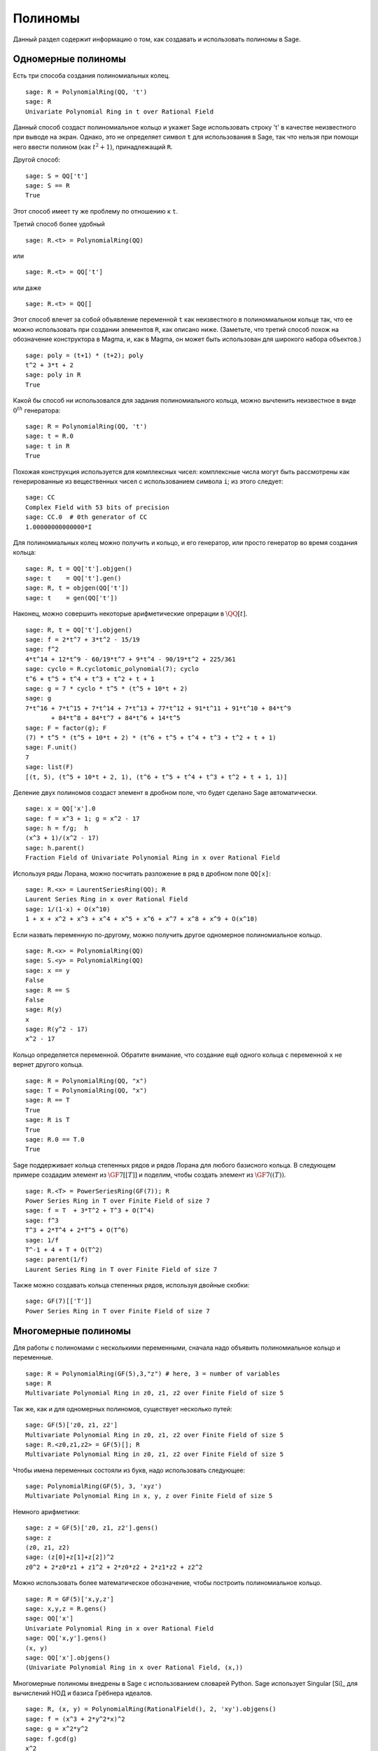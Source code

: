 .. _section-poly:

Полиномы
========

Данный раздел содержит информацию о том, как создавать и использовать
полиномы в Sage.

.. _section-univariate:

Одномерные полиномы
-------------------

Есть три способа создания полиномиальных колец.

::

    sage: R = PolynomialRing(QQ, 't')
    sage: R
    Univariate Polynomial Ring in t over Rational Field

Данный способ создаст полиномиальное кольцо и укажет Sage использовать
строку 't' в качестве неизвестного при выводе на экран. Однако, это не
определяет символ ``t`` для использования в Sage, так что нельзя при помощи
него ввести полином (как :math:`t^2+1`), принадлежащий ``R``.

Другой способ:

.. link

::

    sage: S = QQ['t']
    sage: S == R
    True

Этот способ имеет ту же проблему по отношению к ``t``.

Третий способ более удобный

::

    sage: R.<t> = PolynomialRing(QQ)

или

::

    sage: R.<t> = QQ['t']

или даже

::

    sage: R.<t> = QQ[]

Этот способ влечет за собой объявление переменной ``t`` как неизвестного
в полиномиальном кольце так, что ее можно использовать при создании
элементов ``R``, как описано ниже. (Заметьте, что третий способ похож на
обозначение конструктора в Magma, и, как в Magma, он может быть
использован для широкого набора объектов.)

.. link

::

    sage: poly = (t+1) * (t+2); poly
    t^2 + 3*t + 2
    sage: poly in R
    True

Какой бы способ ни использовался для задания полиномиального кольца,
можно вычленить неизвестное в виде :math:`0^{th}` генератора:

::

    sage: R = PolynomialRing(QQ, 't')
    sage: t = R.0
    sage: t in R
    True

Похожая конструкция используется для комплексных чисел: комплексные
числа могут быть рассмотрены как генерированные из вещественных чисел
с использованием символа ``i``; из этого следует:

::

    sage: CC
    Complex Field with 53 bits of precision
    sage: CC.0  # 0th generator of CC
    1.00000000000000*I

Для полиномиальных колец можно получить и кольцо, и его генератор,
или просто генератор во время создания кольца:

::

    sage: R, t = QQ['t'].objgen()
    sage: t    = QQ['t'].gen()
    sage: R, t = objgen(QQ['t'])
    sage: t    = gen(QQ['t'])

Наконец, можно совершить некоторые арифметические опрерации в :math:`\QQ[t]`.

::

    sage: R, t = QQ['t'].objgen()
    sage: f = 2*t^7 + 3*t^2 - 15/19
    sage: f^2
    4*t^14 + 12*t^9 - 60/19*t^7 + 9*t^4 - 90/19*t^2 + 225/361
    sage: cyclo = R.cyclotomic_polynomial(7); cyclo
    t^6 + t^5 + t^4 + t^3 + t^2 + t + 1
    sage: g = 7 * cyclo * t^5 * (t^5 + 10*t + 2)
    sage: g
    7*t^16 + 7*t^15 + 7*t^14 + 7*t^13 + 77*t^12 + 91*t^11 + 91*t^10 + 84*t^9
           + 84*t^8 + 84*t^7 + 84*t^6 + 14*t^5
    sage: F = factor(g); F
    (7) * t^5 * (t^5 + 10*t + 2) * (t^6 + t^5 + t^4 + t^3 + t^2 + t + 1)
    sage: F.unit()
    7
    sage: list(F)
    [(t, 5), (t^5 + 10*t + 2, 1), (t^6 + t^5 + t^4 + t^3 + t^2 + t + 1, 1)]

Деление двух полиномов создаст элемент в дробном поле, что будет сделано
Sage автоматически.

::

    sage: x = QQ['x'].0
    sage: f = x^3 + 1; g = x^2 - 17
    sage: h = f/g;  h
    (x^3 + 1)/(x^2 - 17)
    sage: h.parent()
    Fraction Field of Univariate Polynomial Ring in x over Rational Field

Используя ряды Лорана, можно посчитать разложение в ряд в дробном поле ``QQ[x]``:

::

    sage: R.<x> = LaurentSeriesRing(QQ); R
    Laurent Series Ring in x over Rational Field
    sage: 1/(1-x) + O(x^10)
    1 + x + x^2 + x^3 + x^4 + x^5 + x^6 + x^7 + x^8 + x^9 + O(x^10)

Если назвать переменную по-другому, можно получить другое одномерное
полиномиальное кольцо.

::

    sage: R.<x> = PolynomialRing(QQ)
    sage: S.<y> = PolynomialRing(QQ)
    sage: x == y
    False
    sage: R == S
    False
    sage: R(y)
    x
    sage: R(y^2 - 17)
    x^2 - 17

Кольцо определяется переменной. Обратите внимание, что создание ещё
одного кольца с переменной ``x`` не вернет другого кольца.

::

    sage: R = PolynomialRing(QQ, "x")
    sage: T = PolynomialRing(QQ, "x")
    sage: R == T
    True
    sage: R is T
    True
    sage: R.0 == T.0
    True

Sage поддерживает кольца степенных рядов и рядов Лорана для любого
базисного кольца. В следующем примере создадим элемент из :math:`\GF{7}[[T]]`
и поделим, чтобы создать элемент из :math:`\GF{7}((T))`.

::

    sage: R.<T> = PowerSeriesRing(GF(7)); R
    Power Series Ring in T over Finite Field of size 7
    sage: f = T  + 3*T^2 + T^3 + O(T^4)
    sage: f^3
    T^3 + 2*T^4 + 2*T^5 + O(T^6)
    sage: 1/f
    T^-1 + 4 + T + O(T^2)
    sage: parent(1/f)
    Laurent Series Ring in T over Finite Field of size 7

Также можно создавать кольца степенных рядов, используя двойные скобки:

::

    sage: GF(7)[['T']]
    Power Series Ring in T over Finite Field of size 7

Многомерные полиномы
--------------------

Для работы с полиномами с несколькими переменными, сначала надо объявить
полиномиальное кольцо и переменные.

::

    sage: R = PolynomialRing(GF(5),3,"z") # here, 3 = number of variables
    sage: R
    Multivariate Polynomial Ring in z0, z1, z2 over Finite Field of size 5

Так же, как и для одномерных полиномов, существует несколько путей:

::

    sage: GF(5)['z0, z1, z2']
    Multivariate Polynomial Ring in z0, z1, z2 over Finite Field of size 5
    sage: R.<z0,z1,z2> = GF(5)[]; R
    Multivariate Polynomial Ring in z0, z1, z2 over Finite Field of size 5

Чтобы имена переменных состояли из букв, надо использовать следующее:

::

    sage: PolynomialRing(GF(5), 3, 'xyz')
    Multivariate Polynomial Ring in x, y, z over Finite Field of size 5

Немного арифметики:

::

    sage: z = GF(5)['z0, z1, z2'].gens()
    sage: z
    (z0, z1, z2)
    sage: (z[0]+z[1]+z[2])^2
    z0^2 + 2*z0*z1 + z1^2 + 2*z0*z2 + 2*z1*z2 + z2^2

Можно использовать более математическое обозначение, чтобы построить
полиномиальное кольцо.

::

    sage: R = GF(5)['x,y,z']
    sage: x,y,z = R.gens()
    sage: QQ['x']
    Univariate Polynomial Ring in x over Rational Field
    sage: QQ['x,y'].gens()
    (x, y)
    sage: QQ['x'].objgens()
    (Univariate Polynomial Ring in x over Rational Field, (x,))

Многомерные полиномы внедрены в Sage с использованием словарей Python.
Sage использует Singular [Si]_ для вычислений НОД и базиса Грёбнера идеалов.

::

    sage: R, (x, y) = PolynomialRing(RationalField(), 2, 'xy').objgens()
    sage: f = (x^3 + 2*y^2*x)^2
    sage: g = x^2*y^2
    sage: f.gcd(g)
    x^2

Создадим идеал :math:`(f,g)`, генерированный из :math:`f` и :math:`f`
умножением ``(f,g)`` на ``R``.

.. link

::

    sage: I = (f, g)*R; I
    Ideal (x^6 + 4*x^4*y^2 + 4*x^2*y^4, x^2*y^2) of Multivariate Polynomial
    Ring in x, y over Rational Field
    sage: B = I.groebner_basis(); B
    [x^6, x^2*y^2]
    sage: x^2 in I
    False

Кстати, базис Грёбнера является не списком, а неизменяемой последовательностью.
Это означает, что у него есть универсум, родитель и что он не может
быть изменен (что хорошо, поскольку изменение базиса нарушило бы другие
операции, использующие базис Грёбнера).

.. link

::

    sage: B.parent()
    Category of sequences in Multivariate Polynomial Ring in x, y over Rational
    Field
    sage: B.universe()
    Multivariate Polynomial Ring in x, y over Rational Field
    sage: B[1] = x
    Traceback (most recent call last):
    ...
    ValueError: object is immutable; please change a copy instead.

Некоторая коммутативная алгебра доступна в Sage и внедрена с помощью
Singular. К примеру, можно посчитать примарное разложение и простые
соответствующие для :math:`I`:

.. link

::

    sage: I.primary_decomposition()
    [Ideal (x^2) of Multivariate Polynomial Ring in x, y over Rational Field,
     Ideal (y^2, x^6) of Multivariate Polynomial Ring in x, y over Rational Field]
    sage: I.associated_primes()
    [Ideal (x) of Multivariate Polynomial Ring in x, y over Rational Field,
     Ideal (y, x) of Multivariate Polynomial Ring in x, y over Rational Field]
